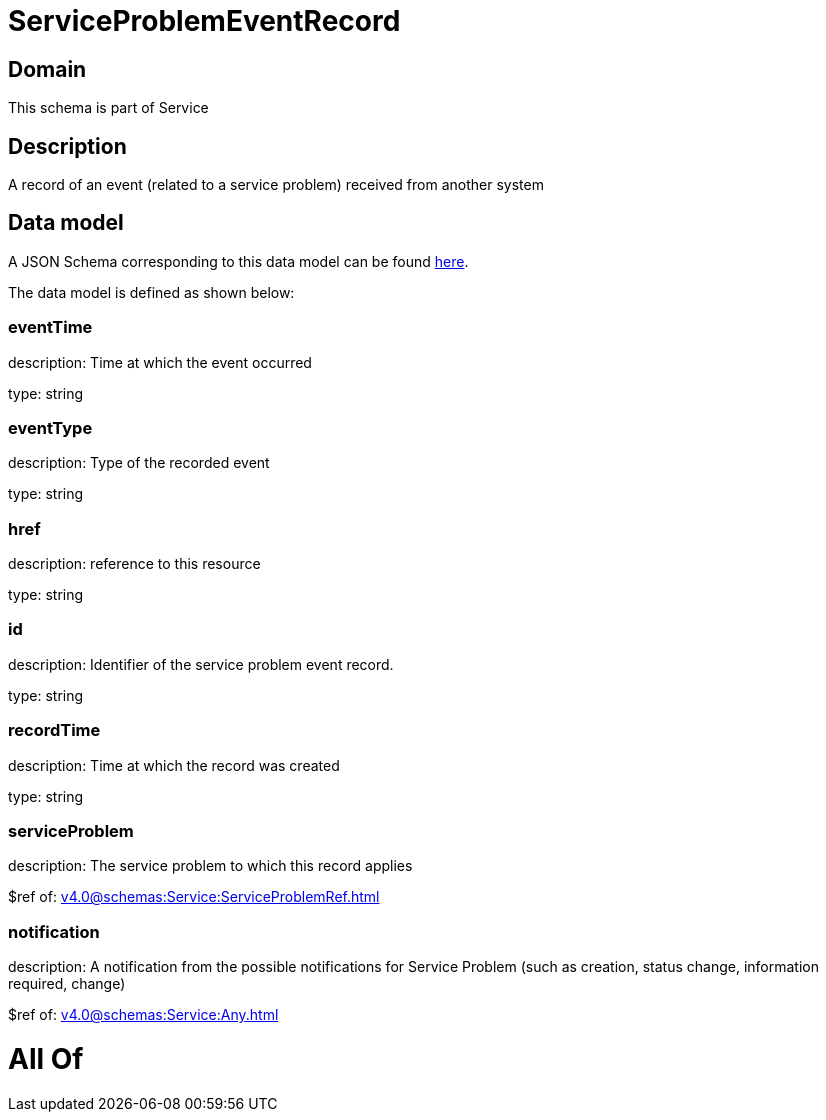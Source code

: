 = ServiceProblemEventRecord

[#domain]
== Domain

This schema is part of Service

[#description]
== Description

A record of an event (related to a service problem) received from another system


[#data_model]
== Data model

A JSON Schema corresponding to this data model can be found https://tmforum.org[here].

The data model is defined as shown below:


=== eventTime
description: Time at which the event occurred

type: string


=== eventType
description: Type of the recorded event

type: string


=== href
description: reference to this resource

type: string


=== id
description: Identifier of the service problem event record.

type: string


=== recordTime
description: Time at which the record was created

type: string


=== serviceProblem
description: The service problem to which this record applies

$ref of: xref:v4.0@schemas:Service:ServiceProblemRef.adoc[]


=== notification
description: A notification from the possible notifications for Service Problem (such as creation, status change, information required, change)

$ref of: xref:v4.0@schemas:Service:Any.adoc[]


= All Of 
